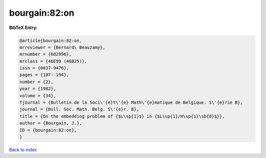 bourgain:82:on
==============

.. :cite:t:`bourgain:82:on`

.. bibliography:: ../../All.bib

**BibTeX Entry:**

.. code-block:: bibtex

   @article{bourgain:82:on,
   mrreviewer = {Bernard\ Beauzamy},
   mrnumber = {682996},
   mrclass = {46E99 (46B25)},
   issn = {0037-9476},
   pages = {187--194},
   number = {2},
   year = {1982},
   volume = {34},
   fjournal = {Bulletin de la Soci\'{e}t\'{e} Math\'{e}matique de Belgique. S\'{e}rie B},
   journal = {Bull. Soc. Math. Belg. S\'{e}r. B},
   title = {On the embedding problem of {$L\sp{1}$} in {$L\sp{1}/H\sp{1}\sb{0}$}},
   author = {Bourgain, J.},
   ID = {bourgain:82:on},
   }

`Back to index <../index>`_
